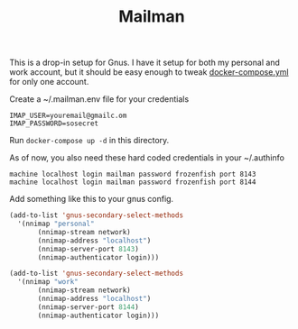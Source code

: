 #+TITLE: Mailman

This is a drop-in setup for Gnus.  I have it setup for both my
personal and work account, but it should be easy enough to tweak
[[file:docker-compose.yml][docker-compose.yml]] for only one account.

Create a ~/.mailman.env file for your credentials

#+BEGIN_EXAMPLE
IMAP_USER=youremail@gmailc.om
IMAP_PASSWORD=sosecret
#+END_EXAMPLE

Run =docker-compose up -d= in this directory.

As of now, you also need these hard coded credentials in your
~/.authinfo

#+BEGIN_EXAMPLE
  machine localhost login mailman password frozenfish port 8143
  machine localhost login mailman password frozenfish port 8144
#+END_EXAMPLE

Add something like this to your gnus config.

#+BEGIN_SRC emacs-lisp
  (add-to-list 'gnus-secondary-select-methods
	'(nnimap "personal"
	     (nnimap-stream network)
	     (nnimap-address "localhost")
	     (nnimap-server-port 8143)
	     (nnimap-authenticator login)))

  (add-to-list 'gnus-secondary-select-methods
	'(nnimap "work"
	     (nnimap-stream network)
	     (nnimap-address "localhost")
	     (nnimap-server-port 8144)
	     (nnimap-authenticator login)))
#+END_SRC
